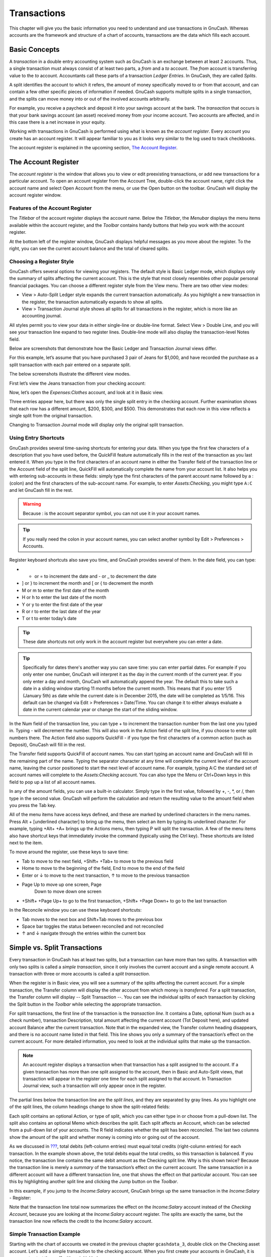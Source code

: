 .. _chapter_txns:

Transactions
============

This chapter will give you the basic information you need to understand
and use transactions in GnuCash. Whereas accounts are the framework and
structure of a chart of accounts, transactions are the data which fills
each account.

.. _txns-concepts1:

Basic Concepts
--------------

A *transaction* in a double entry accounting system such as GnuCash is
an exchange between at least 2 accounts. Thus, a single transaction must
always consist of at least two parts, a *from* and a *to* account. The
*from* account is transferring value to the *to* account. Accountants
call these parts of a transaction *Ledger Entries*. In GnuCash, they are
called *Splits*.

A split identifies the account to which it refers, the amount of money
specifically moved to or from that account, and can contain a few other
specific pieces of information if needed. GnuCash supports multiple
splits in a single transaction, and the splits can move money into or
out of the involved accounts arbitrarily.

For example, you receive a paycheck and deposit it into your savings
account at the bank. The *transaction* that occurs is that your bank
savings account (an asset) received money from your income account. Two
accounts are affected, and in this case there is a net increase in your
equity.

Working with transactions in GnuCash is performed using what is known as
the *account register*. Every account you create has an account
register. It will appear familiar to you as it looks very similar to the
log used to track checkbooks.

The account register is explained in the upcoming section, `The Account
Register <#txns-register-oview>`__.

.. _txns-register-oview:

The Account Register
--------------------

The *account register* is the window that allows you to view or edit
preexisting transactions, or add new transactions for a particular
account. To open an account register from the Account Tree, double-click
the account name, right click the account name and select Open Account
from the menu, or use the Open button on the toolbar. GnuCash will
display the account register window.

.. _txns-registers-features2:

Features of the Account Register
~~~~~~~~~~~~~~~~~~~~~~~~~~~~~~~~

The *Titlebar* of the account register displays the account name. Below
the *Titlebar*, the *Menubar* displays the menu items available within
the account register, and the *Toolbar* contains handy buttons that help
you work with the account register.

At the bottom left of the register window, GnuCash displays helpful
messages as you move about the register. To the right, you can see the
current account balance and the total of cleared splits.

.. _txns-regstyle1:

Choosing a Register Style
~~~~~~~~~~~~~~~~~~~~~~~~~

GnuCash offers several options for viewing your registers. The default
style is Basic Ledger mode, which displays only the summary of splits
affecting the current account. This is the style that most closely
resembles other popular personal financial packages. You can choose a
different register style from the View menu. There are two other view
modes:

-  View > Auto-Split Ledger style expands the current transaction
   automatically. As you highlight a new transaction in the register,
   the transaction automatically expands to show all splits.

-  View > Transaction Journal style shows all splits for all
   transactions in the register, which is more like an accounting
   journal.

All styles permit you to view your data in either single-line or
double-line format. Select View > Double Line, and you will see your
transaction line expand to two register lines. Double-line mode will
also display the transaction-level Notes field.

Below are screenshots that demonstrate how the Basic Ledger and
Transaction Journal views differ.

For this example, let’s assume that you have purchased 3 pair of Jeans
for $1,000, and have recorded the purchase as a split transaction with
each pair entered on a separate split.

The below screenshots illustrate the different view modes.

First let’s view the Jeans transaction from your checking account:

|3 Jeans purchases|

Now, let’s open the *Expenses:Clothes* account, and look at it in Basic
view.

|A jump to the Expenses:Clothes account|

Three entries appear here, but there was only the single split entry in
the checking account. Further examination shows that each row has a
different amount, $200, $300, and $500. This demonstrates that each row
in this view reflects a single split from the original transaction.

Changing to Transaction Journal mode will display only the original
split transaction.

|A jump to the Expenses:Clothes account|

.. _txns-shortcuts1:

Using Entry Shortcuts
~~~~~~~~~~~~~~~~~~~~~

GnuCash provides several time-saving shortcuts for entering your data.
When you type the first few characters of a description that you have
used before, the QuickFill feature automatically fills in the rest of
the transaction as you last entered it. When you type in the first
characters of an account name in either the Transfer field of the
transaction line or the Account field of the split line, QuickFill will
automatically complete the name from your account list. It also helps
you with entering sub-accounts in these fields: simply type the first
characters of the parent account name followed by a : (colon) and the
first characters of the sub-account name. For example, to enter
*Assets:Checking*, you might type ``A:C`` and let GnuCash fill in the
rest.

.. warning::

   Because : is the account separator symbol, you can not use it in your
   account names.

.. tip::

   If you really need the colon in your account names, you can select
   another symbol by Edit > Preferences > Accounts.

Register keyboard shortcuts also save you time, and GnuCash provides
several of them. In the date field, you can type:

-  + or = to increment the date and - or \_ to decrement the date

-  ] or } to increment the month and [ or { to decrement the month

-  M or m to enter the first date of the month

-  H or h to enter the last date of the month

-  Y or y to enter the first date of the year

-  R or r to enter the last date of the year

-  T or t to enter today’s date

.. tip::

   These date shortcuts not only work in the account register but
   everywhere you can enter a date.

.. tip::

   Specifically for dates there's another way you can save time: you can
   enter partial dates. For example if you only enter one number,
   GnuCash will interpret it as the day in the current month of the
   current year. If you only enter a day and month, GnuCash will
   automatically append the year. The default this to take such a date
   in a sliding window starting 11 months before the current month. This
   means that if you enter 1/5 (January 5th) as date while the current
   date is in December 2015, the date will be completed as 1/5/16. This
   default can be changed via Edit > Preferences > Date/Time. You can
   change it to either always evaluate a date in the current calendar
   year or change the start of the sliding window.

In the Num field of the transaction line, you can type + to increment
the transaction number from the last one you typed in. Typing - will
decrement the number. This will also work in the Action field of the
split line, if you choose to enter split numbers there. The Action field
also supports QuickFill - if you type the first characters of a common
action (such as Deposit), GnuCash will fill in the rest.

The Transfer field supports QuickFill of account names. You can start
typing an account name and GnuCash will fill in the remaining part of
the name. Typing the separator character at any time will complete the
current level of the account name, leaving the cursor positioned to
start the next level of account name. For example, typing A:C the
standard set of account names will complete to the *Assets:Checking*
account. You can also type the Menu or Ctrl+Down keys in this field to
pop up a list of all account names.

In any of the amount fields, you can use a built-in calculator. Simply
type in the first value, followed by +, -, \*, or /, then type in the
second value. GnuCash will perform the calculation and return the
resulting value to the amount field when you press the Tab key.

All of the menu items have access keys defined, and these are marked by
underlined characters in the menu names. Press Alt + [underlined
character] to bring up the menu, then select an item by typing its
underlined character. For example, typing +Alt+ +A+ brings up the
Actions menu, then typing P will split the transaction. A few of the
menu items also have shortcut keys that immediately invoke the command
(typically using the Ctrl key). These shortcuts are listed next to the
item.

To move around the register, use these keys to save time:

-  Tab to move to the next field, +Shift+ +Tab+ to move to the previous
   field

-  Home to move to the beginning of the field, End to move to the end of
   the field

-  Enter or ↓ to move to the next transaction, ↑ to move to the previous
   transaction

-  Page Up to move up one screen, Page
                   Down to move down one screen

-  +Shift+ +Page Up+ to go to the first transaction, +Shift+ +Page Down+
   to go to the last transaction

In the Reconcile window you can use these keyboard shortcuts:

-  Tab moves to the next box and Shift+Tab moves to the previous box

-  Space bar toggles the status between reconciled and not reconciled

-  ↑ and ↓ navigate through the entries within the current box

.. _txns-registers-txntypes:

Simple vs. Split Transactions
-----------------------------

Every transaction in GnuCash has at least two splits, but a transaction
can have more than two splits. A transaction with only two splits is
called a *simple transaction*, since it only involves the current
account and a single remote account. A transaction with three or more
accounts is called a *split transaction*.

When the register is in Basic view, you will see a summary of the splits
affecting the current account. For a simple transaction, the Transfer
column will display the other account from which money is *transferred*.
For a split transaction, the Transfer column will display -- Split
Transaction --. You can see the individual splits of each transaction by
clicking the Split button in the *Toolbar* while selecting the
appropriate transaction.

For split transactions, the first line of the transaction is the
*transaction line*. It contains a Date, optional Num (such as a check
number), transaction Description, total amount affecting the current
account (Tot Deposit here), and updated account Balance after the
current transaction. Note that in the expanded view, the Transfer column
heading disappears, and there is no account name listed in that field.
This line shows you only a summary of the transaction’s effect on the
current account. For more detailed information, you need to look at the
individual splits that make up the transaction.

.. note::

   An account register displays a transaction when that transaction has
   a split assigned to the account. If a given transaction has more than
   one split assigned to the account, then in Basic and Auto-Split
   views, that transaction will appear in the register one time for each
   split assigned to that account. In Transaction Journal view, such a
   transaction will only appear once in the register.

The partial lines below the transaction line are the *split lines*, and
they are separated by gray lines. As you highlight one of the split
lines, the column headings change to show the split-related fields:

|How split headings change|

Each split contains an optional Action, or type of split, which you can
either type in or choose from a pull-down list. The split also contains
an optional Memo which describes the split. Each split affects an
Account, which can be selected from a pull-down list of your accounts.
The R field indicates whether the split has been reconciled. The last
two columns show the amount of the split and whether money is coming
into or going out of the account.

As we discussed in `??? <#basics-accounting1>`__, total debits
(left-column entries) must equal total credits (right-column entries)
for each transaction. In the example shown above, the total debits equal
the total credits, so this transaction is balanced. If you notice, the
transaction line contains the same debit amount as the Checking split
line. Why is this shown twice? Because the transaction line is merely a
*summary* of the transaction’s effect on the current account. The same
transaction in a different account will have a different transaction
line, one that shows the effect on that particular account. You can see
this by highlighting another split line and clicking the Jump button on
the *Toolbar*.

In this example, if you jump to the *Income:Salary* account, GnuCash
brings up the same transaction in the *Income:Salary* - Register:

|A jump to the Income:Salary account|

Note that the transaction line total now summarizes the effect on the
*Income:Salary* account instead of the *Checking Account*, because you
are looking at the *Income:Salary* account register. The splits are
exactly the same, but the transaction line now reflects the credit to
the *Income:Salary* account.

.. _txns-registers-twoaccount2:

Simple Transaction Example
~~~~~~~~~~~~~~~~~~~~~~~~~~

Starting with the chart of accounts we created in the previous chapter
``gcashdata_3``, double click on the Checking asset account. Let’s add a
simple transaction to the checking account. When you first create your
accounts in GnuCash, it is common to start them off with an initial
balance.

In the first transaction row, enter a date (eg: March, 1, 2006), a
description (eg: “Opening Balance”), click on the Transfer pop-up menu
and select *Equity:Opening Balances*, add a deposit value of $1000, and
press the Enter key. The account register should now appear similar to
this figure:

|The Checking Account - Register|

Setting the starting balances of an account is an example of a simple
two account transaction. In this case, affecting the *Assets:Checking*
and the *Equity:Opening Balances* accounts.

As another example of a simple 2 account transaction, add another
transaction to describe the purchase of $45.21 worth of groceries. From
within the *Assets:Checking* account, you would set Transfer to
*Expenses:Groceries*. The account register should now appear:

|The Checking Account - Register|

.. _txns-registers-multiaccount2:

Split Transaction Example
~~~~~~~~~~~~~~~~~~~~~~~~~

The need for 3 or more splits in a transaction occurs when you need to
split either the “from” or the “to” account in a transaction into
multiple accounts. The classic example of this is when you receive a
paycheck. Your take home pay from a paycheck will typically be less than
your net pay, with the difference being due to taxes, retirement account
payments, and/or other items. Thus, the single transaction of you
receiving a paycheck involves other accounts besides simply
*Assets:Checking* and *Income:Salary*.

To add the paycheck split transaction from the\ *Assets:Checking*
account register window, click on a new transaction line and click
Split. Note that if you have set your register view to Auto-Split or
Transaction Journal, the splits will be opened for you. Enter the
description of this transaction on the first line(e.g. “Employers R
Us”). In the split lines below this, enter the various splits that make
up this transaction, one by one. To enter the splits, first choose the
account, then enter the amount by which to change the account. Keep in
mind that when in an asset account register, amounts entered in the left
column increase the account balance, while amounts entered in the right
column decrease the balance (for more about this, see
`??? <#basics-transactions2>`__). Tab or click the next split line and
repeat the process. Note that if you are using the keyboard to navigate
the transaction, use Tab to move from field to field, as using Enter
will commit the transaction and create splits to an Imbalance account.

.. note::

   When creating a transaction in GnuCash, splits can be entered in any
   order. However, when the transaction is closed (either when leaving
   the transaction, or when pressing the Enter key), all debit splits
   will jump ahead of all credit splits.

In this example, choose the deposit account (*Assets:Checking*) and then
enter the amount that is being deposited into it (e.g. $670). Follow
this by entering the amounts for the various taxes:
*Expenses:Taxes:Federal* account, $180; *Expenses:Taxes:Medicare*
account, $90; and *Expenses:Taxes:Social Security* account, $60.
Finally, enter the gross total of your paycheck ($1,000 in this example)
as a withdrawal transfer from *Income:Salary*.

The final split should look like
`figure_title <#txns-register-multiaccount>`__. Remember to press Enter
after finishing the entry. But you should also know that when you press
Enter, the split view will be “folded” back into a simplified
transaction view. The splits are still there; you just have to click
Split to view them. See `Features of the Account
Register <#txns-registers-features2>`__ for details.

.. figure:: figures/txns_register_multiaccount.png
   :alt: Entering a split transaction

   Entering a split transaction

.. _txns-reconcile1:

Reconciliation
--------------

Once transactions have been entered into GnuCash, it is important to
verify that they agree with the records of your financial institution.
This verification process is known as **reconciliation**, and it is key
to determine whether your records are accurate. Most commonly, you will
check transactions against bank statements, although you can use this
process to verify any transaction.

GnuCash keeps track of the reconciliation status of each transaction.
The reconciliation status of a transaction is shown by the
reconciliation R field in a register: *y* indicates that a transaction
has been reconciled, *n* indicates that it has not, and *c* indicates
that it has been cleared, but not reconciled. A split marked cleared
signifies that you got some kind of confirmation that the institution
accepted the order (e.g. you have the restaurant's receipt for your
credit card purchase). You can toggle the reconciliation status between
*n* and *c* by clicking in the R field; you can set it to *y* by using
`Reconcile windows <#txns-reconcile-window2>`__.

At the bottom of the account window, there are (among others) two
running balances (the cleared and reconciled balance), and the total
balance. The former balances should correspond to how much money the
bank thinks you have in your account, while the latter includes
outstanding transactions.

For example, when you write a check for something, you should enter the
transaction into GnuCash. The reconciliation R field of the transaction
will initially contain n (new). Your new entry will contribute to the
total balance, but not to the cleared and reconciled balance. Later, if
you got some confirmation that the check has been cashed, you might
click on the transaction’s R field to change it to *c* (cleared). When
you do this, the cleared balance will change to include this amount.
When the bank statement arrives, you can then compare it to what you’ve
recorded in GnuCash by opening the reconciliation window. There, you
will be able to change the R field to *y* (reconciled).

.. note::

   You cannot reconcile directly in a register window by clicking in the
   *R* field. You must use the reconciliation window. Once a transaction
   has been marked *reconciled*, it can no longer be easily changed
   without breaking the `Starting Balance <#rec-start-blnc>`__ of the
   next reconciliation.

.. warning::

   It is important to understand that reconciliation is done for a given
   date, and when you reconcile an account based on a statement from a
   given date, you are reconciling **all transactions prior to that
   date**. Therefore, if you add or modify transactions that predate
   your last reconciliation, your **reconciled** balances will be thrown
   off.

.. _txns-reconcile-window2:

Reconcile windows
~~~~~~~~~~~~~~~~~

The reconciliation windows are used to reconcile a GnuCash account with
a statement that a bank or other institution has sent you.
Reconciliation is useful not only to double-check your records against
those of your bank, but also to get a better idea of outstanding
transactions, e.g. uncashed checks.

To use the reconciliation windows, select an account from the account
tree and click on Actions > Reconcile. A window like the one below will
appear in which you can enter the reconcile information.

|Reconcile Window|

In the initial reconcile window, some Reconcile Information need to be
entered.

Statement Date
   The date of the statement you will be reconciling against.

   .. tip::

      Click on the down arrow in the right of this field to open a
      calendar

Starting Balance
   This is a non-editable item which displays the balance from the
   previous reconciliation. It should match the starting balance in your
   statement.

   .. warning::

      Sometimes, the opening balance in GnuCash does not match that
      found on your statement. This can happen the first time you
      reconcile your account or when a previously-reconciled transaction
      is de-reconciled or deleted.

   .. note::

      The first time you reconcile your account, the starting balance
      will be 0.00, thus probably not the *opening balance* of your
      account. When you reconcile the account, the *opening balance* for
      the account will be included in the reconciliation, and the result
      should balance.

   .. tip::

      In the case when a previously-reconciled transaction is
      accidentally de-reconciled, you can simply re-reconcile the
      transaction along with the transactions on the current statement,
      and the result should balance.

      The case of accidentally deleting a previously-reconciled
      transaction presents more of a challenge; if you cannot determine
      what was deleted and restore it to the register, you will have to
      create a dummy transaction to get the reconciliation to finish.

   .. caution::

      While the latter case does not matter for your private accounting,
      you should have a really good explanation for your auditors, if
      you are the accountant of a club or a company.

Ending Balance
   This field should be filled with the ending balance as it appears in
   the statement.

   .. note::

      GnuCash automatically fills this field with the Present balance as
      shown in the lower part of the account’s register.

Include Sub-accounts
   Check this option if you want to include in the reconciliation the
   transactions that belongs to the sub-accounts of the currently
   selected account. Note that all sub-accounts must be in the same
   commodity as the parent for the option to be enabled.

Enter Interest Payment
   Clicking this button opens a new window that allow you to enter an
   interest transaction to the account to be reconciled.

   .. tip::

      The Interest Payment window might be opened automatically when you
      start a reconciliation for an account of the type *Bank*,
      *Credit*, *Mutual*, *Asset*, *Receivable*, *Payable*, and
      *Liability*. If you want to disable this behavior for any of the
      previous accounts, go to the Register tab of the GnuCash
      Preferences and uncheck the Automatic interest transfer option.
      Alternatively, to disable this behavior only for the selected
      account, press the No Auto Interest Payments for this Account
      button in the Interest Payment window.

Then, click on the Ok button, and you will see the transactions listing
reconcile window:

|Reconcile Window|

The two panes called Funds In and Funds Out, lists all the unreconciled
transactions that belongs to the account that is going to be reconciled.
The R columns show whether the transactions have been reconciled.

Now, examine each item on the bank statement, and look for the matching
item in the Reconcile window.

If you cannot find a transaction, then perhaps you forgot to enter it,
or did not know that the transaction had happened. You can use the New
button on the *Toolbar*, or the Transaction > New menu item in the menu,
to open a register window and enter the missing transaction. The new
item will appear in the Reconcile window when you press the Enter button
in the register after entering the transaction.

When you find the item in the Reconcile window, compare the amount in
the item to the amount on the statement. If they disagree, you may have
made an error when you entered the transaction in GnuCash. You can use
the Edit button on the *Toolbar*, or the Transaction > Edit item, to
open a register window and correct the transaction.

If the amounts agree, click on the item in the Reconcile window. A check
mark wil appear in the R column aside the selected transaction. GnuCash
will automatically update the amounts in the lower right summary pane.

.. tip::

   You can use the up/down arrow keys to scroll to the item, the space
   key to mark the item as reconciled and the Tab key to switch panes.

You then repeat this for each item that appears on the bank statement,
verifying that the amounts match with the amounts in GnuCash, and
marking off transactions in GnuCash as they are reconciled.

.. tip::

   You can check or uncheck the reconcile status of all transactions in
   either pane by clicking on a transaction in the required pane then
   clicking Ctrl-A followed by space. This will toggle the reconcile
   status of all transactions in the pane to either checked or unchecked
   state. This procedure can be repeated to achieve the desired status
   for the transactions in the pane.

At the bottom of the Reconcile window there is a Difference field, which
should show 0.00 when you are done reconciling. If it shows some other
value, then either you have missed transactions, or some amounts may be
incorrect in GnuCash. (Or, less likely, the bank may have made an
error.)

.. note::

   Under some circumstances, it may be difficult or impossible to
   determine why an account will not reconcile. If you are unable to
   correct the discrepancy between your books and a statement, GnuCash
   includes a Balance button on the *Toolbar* that will automatically
   create a balancing entry for you in the amount that cannot be
   reconciled.

   To use this, carry out the full reconciliation (marking all
   transactions that you can identify) and then click this button.
   GnuCash will create a balancing entry for the remaining discrepancy
   that uses the *Special Accounts:Orphan-XXX* account (where "XXX"
   represents your currency). The Reconcile window will close;
   re-opening it will allow you to check the newly-created balancing
   entry and finish the process.

When you have marked off all the items on the bank statement and the
difference is 0.00, press the Finish button on the *Toolbar* or select
Reconcile > Finish from the menu. The Reconcile window will close. In
the register window, the R field of the reconciled transactions will
change to *y*.

In this case, we have not received all the information yet, so we simply
press the Postpone button, so we can continue at a later stage. Observe
that the R column indicates we cleared (*c*) two transactions. They have
not been reconciled yet, but we have verified these two transactions so
they have been marked as cleared. If you look at the *Statusbar* at the
bottom of the account register, you will see a summary of what has been
reconciled and what has been cleared (Cleared:USD 954.79 Reconciled:USD
0.00)

|Checking account|

.. _txns-sxn1:

Scheduled Transactions
----------------------

Scheduled transactions are made to help entering repetitive money
operations, like subscriptions, insurances or taxes. By using scheduled
transactions, you only have to enter the concerned transaction once, set
a few parameters like start date, frequency and a little description,
and then GnuCash will tell you whenever a scheduled transaction is ready
to be created, and create it for you.

In this howto, we’ll take a monthly Internet subscription of 20 USD as
example, which is taken on the 28th of each month.

In GnuCash, there are two ways of creating scheduled transactions, `from
the ledger <#txns-sxn-ledger2>`__ or from the `Scheduled Transactions
Editor <#txns-sxn-editor2>`__.

.. _txns-sxn-ledger2:

Creating from the Ledger
~~~~~~~~~~~~~~~~~~~~~~~~

Enter the first occurrence of your to-schedule transaction in the
ledger. In the Transfer field for this transaction, type
*Expenses:Internet* as shown in the next screenshot.

|Step one creating scheduled transaction from the ledger|

.. note::

   Since we did not create the *Expenses:Internet* account, GnuCash will
   prompt us to create it.

Then you right click on your transaction and select Schedule...

|Step two creating scheduled transaction from the ledger|

A window like this will appear:

|Step three creating scheduled transaction from the ledger|

Let’s fill the values, we know that the subscription is taken on the
28th each month, and the next one is for next month (since we entered
the one for this month manually) :

|Filling in data to a scheduled transaction|

Click the OK button, and the transaction will be scheduled. GnuCash now
has memorized this scheduled transaction and on the 28th of next month,
it will pop up a window asking if it should create it (see far below for
a screenshot of this window).

.. _txns-sxn-editor2:

Creating from the Editor
~~~~~~~~~~~~~~~~~~~~~~~~

Another way of entering a scheduled transaction is from the Scheduled
Transaction Editor, it may be faster if we have several scheduled
transactions to create at once.

From the main accounts windows, select Actions > Scheduled Transactions
> Scheduled Transaction Editor from the *Menubar*. A new Scheduled
Transactions tab will be opened in the current GnuCash window as shown
above:

|Empty Scheduled Transactions tab|

This tab contains a list, now empty, of all the scheduled transactions.
Let’s create a new one by clicking on the New button in the *Toolbar*. A
window like the one below will pop up:

|Edit Scheduled Transaction window, Overview tab|

First, let’s enter a name for this new scheduled transaction in the top
of the window.

.. note::

   This name will only identify the transaction in the Edit Scheduled
   Transaction window, it will never appear in the ledger.

In the Options pane of the Overview tab you have four options:

Enable
   Sets the status of the scheduled transaction.

Create automatically
   If enabled, will insert this transaction in the ledger without asking
   you before (see below). If needed, you can be advised when the
   transaction is entered by checking the Notify me when created option.

Create in advance
   Sets how many days in advance the transaction will be created.

Remind in advance
   Sets how many days in advance a reminder is presented. This can be
   used, for example, when you have to pay something by check, and a
   reminder one week before allows you to send your check before the
   deadline.

The Occurences pane allows you to tell GnuCash that this scheduled
transaction won’t last for ever. For example if you are repaying a loan,
you can enter the loan end date or the number of occurences left.

Select now the Frequency tab in the Edit Scheduled Transaction window.
Here you can set the time-related options of the transaction.

|Edit Scheduled Transaction window, Frequency tab|

Frequency
   Sets the basic frequency of the transaction, with options for once,
   daily, weekly, semi-monthly and monthly. In this example, this is set
   to monthly.

   .. note::

      It is possible to set a transaction to occur at intervals *other*
      than those listed in the Frequency list, by changing the setting
      in the Every control (see below).

Start Date
   Sets when the transaction will begin. In the example, this would be
   set to the start of the next month.

Every
   This option allows you to schedule transactions by multiplies of the
   value in Frequency. For example, to create a transaction that runs
   every 3 weeks, set Frequency to Weeks and Every to 3.

On the and Except on weekends
   Sets the day of the month that the transaction is scheduled, and
   controls what GnuCash will do when the day occurs on a weekend day.

.. note::

   We know that the subscription is taken on the 28th each month, so the
   Start date will be November 1, 2003 (assuming November is the next
   month), the Frequency will be Monthly, it will be taken every month
   on the 28th. Since in our example the internet subscription is
   automatically taken from the account, we have no need to create it in
   advance, nor give an end date.

When the elements on this tab are filled in, GnuCash will highlights the
calendar below to indicate when future transactions will be run.

Finally select the Template Transaction tab and enter your transaction
in the lower part as you would do in the ledger, with the only
difference of having no date.

Now, you should have a window like this:

|Edit Scheduled Transaction window, Template Transaction tab|

Remember to click on the Enter icon, to validate and enter the
transaction.

Now click OK, it takes you to the Scheduled Transactions tab, now
showing one item in the Transactions list:

|Entered scheduled transaction|

.. tip::

   If you click in the calendar part on the first day of one month, a
   small window, following your mouse, will show you what is planned for
   this day. To make the small window disappear again, just click in it
   one more time.

You can now close the Scheduled Transaction tab, and save your work.

.. note::

   What comes below is just an illustration, and is not meant to be
   entered into the GnuCash database at this stage. As per this example,
   the below dialogs will appear when the scheduled transaction is
   supposed to run.

From now on, when GnuCash is launched and a scheduled transaction is
scheduled or need to be entered, you may see a Since Last Run... window
summarizing the scheduled transactions operations (Reminder, To-Create
etc... a better description of each option can be found in the GnuCash
manual):

|Scheduled transaction popup reminder|

You can click on the Status column to change the scheduled transaction
status if needed. Then just click on Ok to close the Since Last Run...
window and to apply the pending operations. Select Cancel to skip
entering in the ledger the pending operations.

If the Status field was set to To-Create, then if you take a look in
your bank account register, you’ll see the transaction has been created:

.. tip::

   If you enable the Review created transactions option in the lower
   right of the Since Last Run... window, GnuCash will open, after
   pressing Ok, the register tab of each account where the scheduled
   transactions were entered automatically.

.. note::

   If you entered the transaction for 28 of April at this stage, then
   please *revert back* to the last saved GnuCash file by selecting File
   > Open and choosing the previously saved ``gcashdata_3`` GnuCash
   file.

.. _txns-puttoget1:

Putting It All Together
-----------------------

In the previous sections of this chapter the concepts and mechanics of
working with transactions in GnuCash have been discussed. This section
will expand upon the chart of accounts initially built in the previous
chapter, by setting some opening balances, adding transactions and a
scheduled transaction.

.. _txns-puttoget-openfile:

Open GnuCash file
~~~~~~~~~~~~~~~~~

Start with opening the previous datafile we stored,
``gcashdata_3emptyAccts``, and store it as ``gcashdata_4`` directly. The
main window should look something like this:

|Starting point for Putting It All Together|

.. _txns-puttoget-open2:

Opening Balances
~~~~~~~~~~~~~~~~

As shown earlier in `Simple Transaction
Example <#txns-registers-twoaccount2>`__ with the *Assets:Checking*
account, the starting balances in an account are typically assigned to a
special account called *Equity:Opening Balance*. To start filling in
this chart of account, begin by setting the starting balances for the
accounts. Assume that there is $1000 in the savings account and $500
charged on the credit card.

1. Open the *Assets:Savings* account register. Select View from the menu
   and check to make sure you are in Basic Ledger style. You will view
   your transactions in the other modes later, but for now let’s enter a
   basic transaction using the basic default style.

2. From the *Assets:Savings* account register window, enter a basic 2
   account transaction to set your starting balance to $1000,
   transferred from *Equity:Opening Balance*. Remember, basic
   transactions transfer money from a source account to a destination
   account. Record the transaction (press the Enter key, or click on the
   Enter icon).

3. From the *Assets:Checking* account register window, enter a basic 2
   account transaction to set your starting balance to $1000,
   transferred from *Equity:Opening Balance*.

4. From the *Liabilities:Visa* account register window, enter a basic 2
   account transaction to set your starting balance to $500, transferred
   from *Equity:Opening Balance*. This is done by entering the $500 as a
   charge in the *Visa* account (or decrease in the *Opening Balance*
   account), since it is money you borrowed. Record the transaction
   (press the Enter key, or click on the Enter icon).

You should now have 3 accounts with opening balances set.
*Assets:Checking*, *Assets:Savings*, and *Liabilities:Visa*.

|Chart accounts after setting opening balance|

.. _txns-puttoget-add2:

Additional Transaction Examples
~~~~~~~~~~~~~~~~~~~~~~~~~~~~~~~

Now add some more transactions to simulate a month’s expenses. During
the month, $78 is spent on electricity, $45 on phone, and $350 on rent.
All paid by check. We also spent $45.21 on groceries, received $670 as
salary, and paid our Internet bill this month. Finally, let’s move $100
from the savings account to the checking account.

1. Open the *Expenses:Electricity* account register and enter a simple 2
   account transaction to pay the $78 electrical bill at the end of the
   current month (eg: March 28, 2006). Enter a description (eg: Light
   Company) and the check number (eg: 102). The Transfer account should
   be *Assets:Checking*.

2. Open the *Assets:Checking* account register and enter a simple 2
   account transaction to pay the $45 phone bill at the end of the
   current month (eg: March 28, 2006). Enter a description (eg: Phone
   Company Name) and the check number (eg: 103). The Transfer account
   should be *Expenses:Phone*. Notice that you can enter expense
   transactions from either the credit side (the expense accounts) or
   the debit side (the asset account).

3. Open the *Expenses:Rent* account register and enter a simple 2
   account transaction to pay the $350 in rent at the end of the current
   month (eg: March 28, 2006). Enter a description (eg: April Rent) and
   the check number (eg: 104). The Transfer account should be
   *Assets:Checking*.

4. Duplicate this transaction using the Duplicate button in the
   *Toolbar*. Start by clicking on the current rent transaction, and
   click on the Duplicate icon. Enter the transaction date a month out
   in the future (eg: April 28, 2006), and notice the blue line
   separator that GnuCash uses to separate future transactions from
   current ones. In this way, you can enter transactions before they
   occur.

   You could also set up a scheduled transaction to pay your rent, since
   the value of the rent is likely to be constant for the foreseeable
   future.

   -  Start by clicking on the current (April 28) rent transaction, and
      click on the Schedule icon

   -  Change to Monthly, change description if needed and press OK

5. To transfer money from your savings account to your checking account,
   open the *Assets:Savings* account register, add a new transaction
   setting the Transfer to *Assets:Checking* in the amount of $100 (date
   6 March, 2006).

6. As another example of a simple 2 account transaction, add another
   transaction to describe the purchase of $45.21 worth of groceries on
   5 of March. From within the *Assets:Checking* account, you would set
   Transfer to *Expenses:Groceries*. The account register should now
   appear:

7. To add a paycheck transaction from the *Assets:Checking* account
   register window, click on a new transaction line, and click on Split.
   First enter the description of this transaction on the first line
   (eg: “Employers R Us”), as well as the date (14 March). In the
   “split” line below this, enter the deposit into *Assets:Checking*
   (eg:$670). Follow this with the various tax deposits
   (*Assets:Checking* (eg: $670), *Expenses:Taxes:Federal* account (eg:
   $180), *Expenses:Taxes:Medicare* account (eg: $90), and
   *Expenses:Taxes:Social Security* account (eg: $60)) and lastly the
   gross total of your paycheck (eg: $1000) as a withdrawal transfer
   from *Income:Salary*.

8. You also need to pay for your Internet subscription of 20 USD on the
   28th.

|Chart accounts after setting all the various transactions|

.. _txns-puttoget-save:

Save file
~~~~~~~~~

Before we go to the report section, let’s save the GnuCash data file
(``gcashdata_4``).

.. _txns-puttoget-reports:

Reports
~~~~~~~

But only having data available on the computer screen will not make your
accountant happy, therefore GnuCash comes with a large number of highly
customizable reports.

Let’s have a look at a Cash Flow, and a Transaction Report.

1. First let’s have a look at the Cash Flow report for the month of
   March.

   Select the cash flow report from Reports > Income & Expense > Cash
   Flow.

   |Cash Flow report for the month of March|

   To get this customized report, right click in the report and choose
   Report Options. Then set the time period, and specify which accounts
   you want in the report.

2. Now let’s have a look at corresponding transaction report for the
   Checking account.

   Select the transaction report from Reports > Transaction Report.

   |Transaction Report for the Checking account during March|

3. Now let’s change the transaction report to only show the various
   Expenses accounts.

   |Transaction Report for the Expenses accounts during March|

.. |3 Jeans purchases| image:: figures/txns_registersplit4.png
.. |A jump to the Expenses:Clothes account| image:: figures/txns_registersplit5.png
.. |A jump to the Expenses:Clothes account| image:: figures/txns_registersplit6.png
.. |How split headings change| image:: figures/txns_registersplit2.png
.. |A jump to the Income:Salary account| image:: figures/txns_registersplit3.png
.. |The Checking Account - Register| image:: figures/txns_register_2account.png
.. |The Checking Account - Register| image:: figures/txns_register_2account2.png
.. |Reconcile Window| image:: figures/txns_reconcile_window1.png
.. |Reconcile Window| image:: figures/txns_reconcile_window2.png
   :width: 510px
.. |Checking account| image:: figures/txns_reconcile_window3.png
.. |Step one creating scheduled transaction from the ledger| image:: figures/txns_sxn_ledger1.png
.. |Step two creating scheduled transaction from the ledger| image:: figures/txns_sxn_ledger2.png
.. |Step three creating scheduled transaction from the ledger| image:: figures/txns_sxn_ledger3.png
.. |Filling in data to a scheduled transaction| image:: figures/txns_sxn_ledger4.png
.. |Empty Scheduled Transactions tab| image:: figures/txns_sxn_editor-2.png
   :width: 510px
.. |Edit Scheduled Transaction window, Overview tab| image:: figures/txns_sxn_editor-3-overview.png
   :width: 510px
.. |Edit Scheduled Transaction window, Frequency tab| image:: figures/txns_sxn_editor-3-frequency.png
   :width: 510px
.. |Edit Scheduled Transaction window, Template Transaction tab| image:: figures/txns_sxn_editor-3-template.png
   :width: 510px
.. |Entered scheduled transaction| image:: figures/txns_sxn_editor-4.png
   :width: 510px
.. |Scheduled transaction popup reminder| image:: figures/txns_sxn_editor_slr.png
   :width: 510px
.. |Starting point for Putting It All Together| image:: figures/txns_puttoget_Charts.png
.. |Chart accounts after setting opening balance| image:: figures/txns_puttoget_Charts1.png
.. |Chart accounts after setting all the various transactions| image:: figures/txns_puttoget_Charts2.png
.. |Cash Flow report for the month of March| image:: figures/txns_CashFlow.png
.. |Transaction Report for the Checking account during March| image:: figures/txns_TransactionRptChecking.png
.. |Transaction Report for the Expenses accounts during March| image:: figures/txns_TransactionRptExpenses.png
